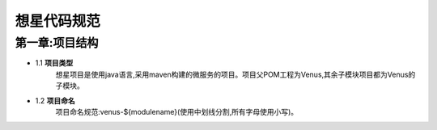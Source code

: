 想星代码规范
=============
第一章:项目结构
----------------
- 1.1 **项目类型**
    想星项目是使用java语言,采用maven构建的微服务的项目。项目父POM工程为Venus,其余子模块项目都为Venus的子模块。
- 1.2 **项目命名**
    项目命名规范:venus-${modulename}(使用中划线分割,所有字母使用小写)。